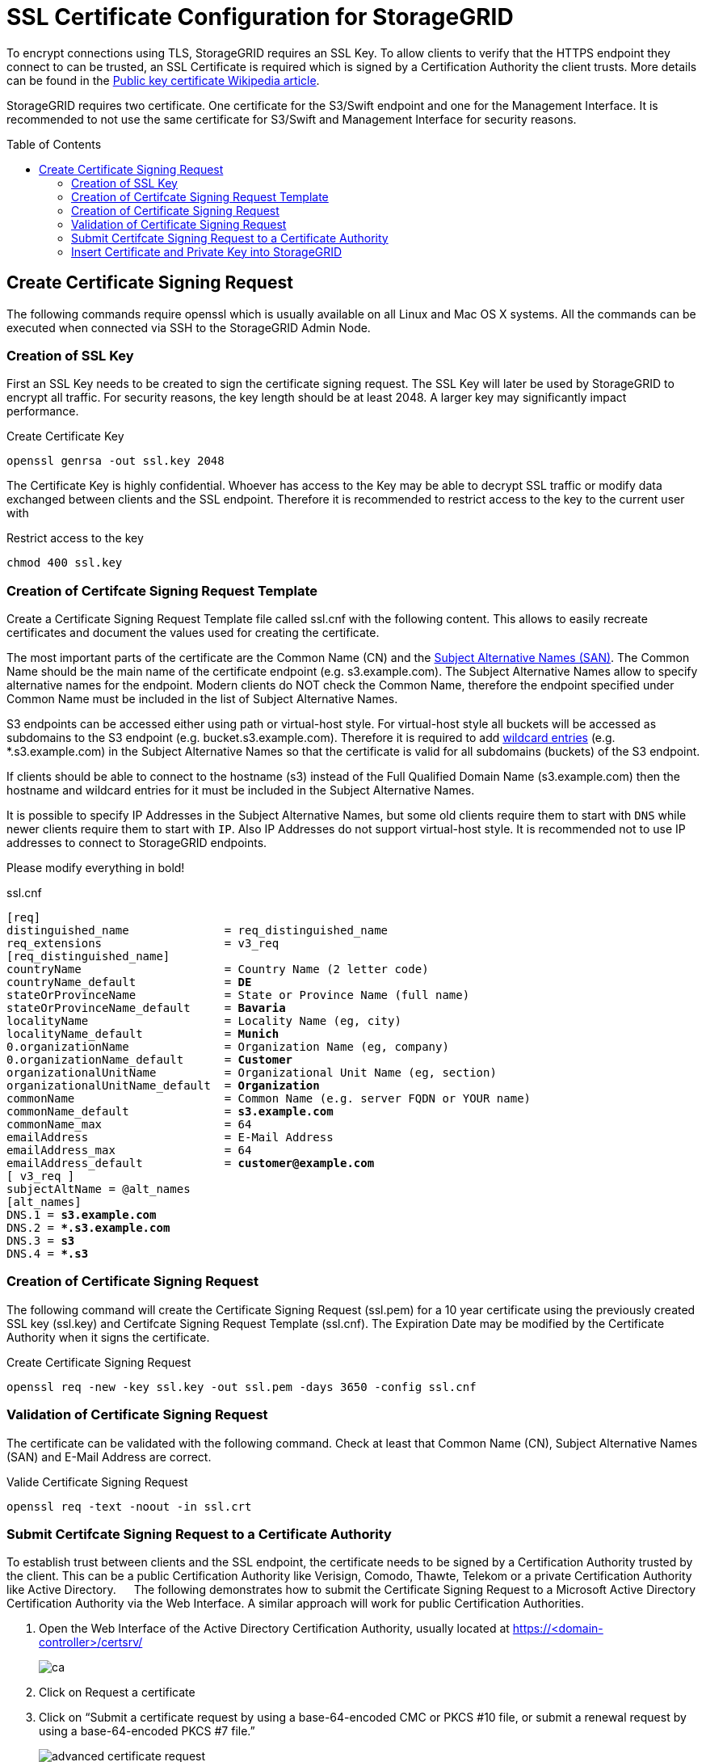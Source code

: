 :toc:
:toc-placement!:

= SSL Certificate Configuration for StorageGRID

To encrypt connections using TLS, StorageGRID requires an SSL Key. To allow clients to verify that the HTTPS endpoint they connect to can be trusted, an SSL Certificate is required which is signed by a Certification Authority the client trusts. More details can be found in the https://en.wikipedia.org/wiki/Public_key_certificate[Public key certificate Wikipedia article].

StorageGRID requires two certificate. One certificate for the S3/Swift endpoint and one for the Management Interface. It is recommended to not use the same certificate for S3/Swift and Management Interface for security reasons.

toc::[]

== Create Certificate Signing Request

The following commands require openssl which is usually available on all Linux and Mac OS X systems. All the commands can be executed when connected via SSH to the StorageGRID Admin Node.

=== Creation of SSL Key

First an SSL Key needs to be created to sign the certificate signing request. The SSL Key will later be used by StorageGRID to encrypt all traffic. For security reasons, the key length should be at least 2048. A larger key may significantly impact performance.

.Create Certificate Key
```
openssl genrsa -out ssl.key 2048
```

The Certificate Key is highly confidential. Whoever has access to the Key may be able to decrypt SSL traffic or modify data exchanged between clients and the SSL endpoint. Therefore it is recommended to restrict access to the key to the current user with

.Restrict access to the key
```
chmod 400 ssl.key
```

=== Creation of Certifcate Signing Request Template

Create a Certificate Signing Request Template file called ssl.cnf with the following content. This allows to easily recreate certificates and document the values used for creating the certificate.

The most important parts of the certificate are the Common Name (CN) and the https://en.wikipedia.org/wiki/Subject_Alternative_Name[Subject Alternative Names (SAN)]. The Common Name should be the main name of the certificate endpoint (e.g. s3.example.com). The Subject Alternative Names allow to specify alternative names for the endpoint. Modern clients do NOT check the Common Name, therefore the endpoint specified under Common Name must be included in the list of Subject Alternative Names.

S3 endpoints can be accessed either using path or virtual-host style. For virtual-host style all buckets will be accessed as subdomains to the S3 endpoint (e.g. bucket.s3.example.com). Therefore it is required to add https://en.wikipedia.org/wiki/Wildcard_certificate[wildcard entries] (e.g. *.s3.example.com) in the Subject Alternative Names so that the certificate is valid for all subdomains (buckets) of the S3 endpoint.

If clients should be able to connect to the hostname (s3) instead of the Full Qualified Domain Name (s3.example.com) then the hostname and wildcard entries for it must be included in the Subject Alternative Names.

It is possible to specify IP Addresses in the Subject Alternative Names, but some old clients require them to start with `DNS` while newer clients require them to start with `IP`. Also IP Addresses do not support virtual-host style. It is recommended not to use IP addresses to connect to StorageGRID endpoints.

Please modify everything in bold!

.ssl.cnf
[subs=+quotes]
```
[req]
distinguished_name              = req_distinguished_name
req_extensions                  = v3_req
[req_distinguished_name]
countryName                     = Country Name (2 letter code)
countryName_default             = **DE**
stateOrProvinceName             = State or Province Name (full name)
stateOrProvinceName_default     = **Bavaria**
localityName                    = Locality Name (eg, city)
localityName_default            = **Munich**
0.organizationName              = Organization Name (eg, company)
0.organizationName_default      = **Customer**
organizationalUnitName          = Organizational Unit Name (eg, section)
organizationalUnitName_default  = **Organization**
commonName                      = Common Name (e.g. server FQDN or YOUR name)
commonName_default              = **s3.example.com**
commonName_max                  = 64
emailAddress                    = E-Mail Address
emailAddress_max                = 64
emailAddress_default            = **customer@example.com**
[ v3_req ]
subjectAltName = @alt_names
[alt_names]
DNS.1 =** s3.example.com**
DNS.2 =** *.s3.example.com**
DNS.3 =** s3**
DNS.4 =** *.s3**
```

=== Creation of Certificate Signing Request

The following command will create the Certificate Signing Request (ssl.pem) for a 10 year certificate using the previously created SSL key (ssl.key) and Certifcate Signing Request Template (ssl.cnf). The Expiration Date may be modified by the Certificate Authority when it signs the certificate.

.Create Certificate Signing Request
```
openssl req -new -key ssl.key -out ssl.pem -days 3650 -config ssl.cnf
```

===	Validation of Certificate Signing Request

The certificate can be validated with the following command. Check at least that Common Name (CN), Subject Alternative Names (SAN) and E-Mail Address are correct.

.Valide Certificate Signing Request
```
openssl req -text -noout -in ssl.crt
```

=== Submit Certifcate Signing Request to a Certificate Authority

To establish trust between clients and the SSL endpoint, the certificate needs to be signed by a Certification Authority trusted by the client. This can be a public Certification Authority like Verisign, Comodo, Thawte, Telekom or a private Certification Authority like Active Directory.
 
The following demonstrates how to submit the Certificate Signing Request to a Microsoft Active Directory Certification Authority via the Web Interface. A similar approach will work for public Certification Authorities.

1.	Open the Web Interface of the Active Directory Certification Authority, usually located at https://<domain-controller>/certsrv/
+
image::ca.png[]
2.	Click on Request a certificate
3.	Click on “Submit a certificate request by using a base-64-encoded CMC or PKCS #10 file, or submit a renewal request by using a base-64-encoded PKCS #7 file.”
+
image::advanced-certificate-request.png[]
4.	Insert the content of the ssl.crt file into the text field for “Base-64-encoded certificate request”:
+
image::submit-certificate-request.png[]
5.	Select “Web Server 5 Yrs” or a similar Web Server template
6.	Click on Submit
7.	Your certificate may have to get approved. After the certificate is approved you will receive a link to download the certificate. If no approval is required, you will be directed to the certificate download page immediately.
8.	Select “Base 64 encoded” (*very important!*)
+
image::download-certificate.png[]
9.	Download certificate (in this example named certnew.cer) and Download certificate chain (in this case named certnew.p7b)
10.	Convert certificate chain to proper pem certificate chain
+
```
openssl pkcs7 -in certnew.p7b -print_certs -out chain.pem
```
11.	If you need the Root CA certificate (e.g. for AltaVault Enable Cloud CA Certificate on the Configure -> Cloud Settings), extract the last certificate from the chain.pem file with a text editor (starting and including `-----BEGIN CERTIFICATE-----` and ending and including `-----END CERTIFICATE-----`)

=== Insert Certificate and Private Key into StorageGRID

1.	Login to the StorageGRID Admin Webinterface as user with root privileges
2.	Go to Configuration->Server Certificates
3.	In the “Object Storage API Service Endpoints Server Certificate” section, click on “Install Custom Certificate”
4.	Browse for Server Certificate (certnew.pem), Certificate Private Key (ssl.key) and the certificate chain (chain.pem) 
+
image::install-certificate.png[]